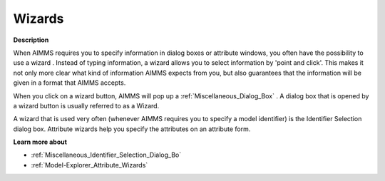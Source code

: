 .. |img_def_Wizard_button_bmp| image:: images/Wizard_button.bmp


.. _Miscellaneous_Wizards:


Wizards
=======

**Description** 

When AIMMS requires you to specify information in dialog boxes or attribute windows, you often have the possibility to use a wizard |img_def_Wizard_button_bmp|. Instead of typing information, a wizard allows you to select information by 'point and click'. This makes it not only more clear what kind of information AIMMS expects from you, but also guarantees that the information will be given in a format that AIMMS accepts.

When you click on a wizard button, AIMMS will pop up a :ref:`Miscellaneous_Dialog_Box` . A dialog box that is opened by a wizard button is usually referred to as a Wizard. 

A wizard that is used very often (whenever AIMMS requires you to specify a model identifier) is the Identifier Selection dialog box. Attribute wizards help you specify the attributes on an attribute form.



**Learn more about** 

*	:ref:`Miscellaneous_Identifier_Selection_Dialog_Bo`  
*	:ref:`Model-Explorer_Attribute_Wizards`  






